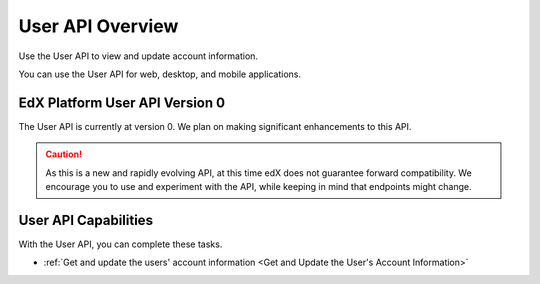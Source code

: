 ################################################
User API Overview
################################################

Use the User API to view and update account information.

You can use the User API for web, desktop, and mobile
applications.

*************************************
EdX Platform User API Version 0
*************************************

The User API is currently at version 0. We plan on making
significant enhancements to this API.

.. caution::
 As this is a new and rapidly evolving API, at this time edX does not guarantee
 forward compatibility. We encourage you to use and experiment with the API,
 while keeping in mind that endpoints might change.

**********************************************
User API Capabilities
**********************************************

With the User API, you can complete these tasks.

* :ref:`Get and update the users' account information <Get and Update the
  User's Account Information>`
